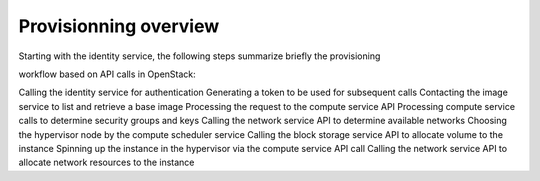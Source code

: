 Provisionning overview
======================

Starting with the identity service, the following steps summarize briefly the provisioning

workflow based on API calls in OpenStack:

Calling the identity service for authentication
Generating a token to be used for subsequent calls
Contacting the image service to list and retrieve a base image
Processing the request to the compute service API
Processing compute service calls to determine security groups and keys
Calling the network service API to determine available networks
Choosing the hypervisor node by the compute scheduler service
Calling the block storage service API to allocate volume to the instance
Spinning up the instance in the hypervisor via the compute service API call
Calling the network service API to allocate network resources to the instance